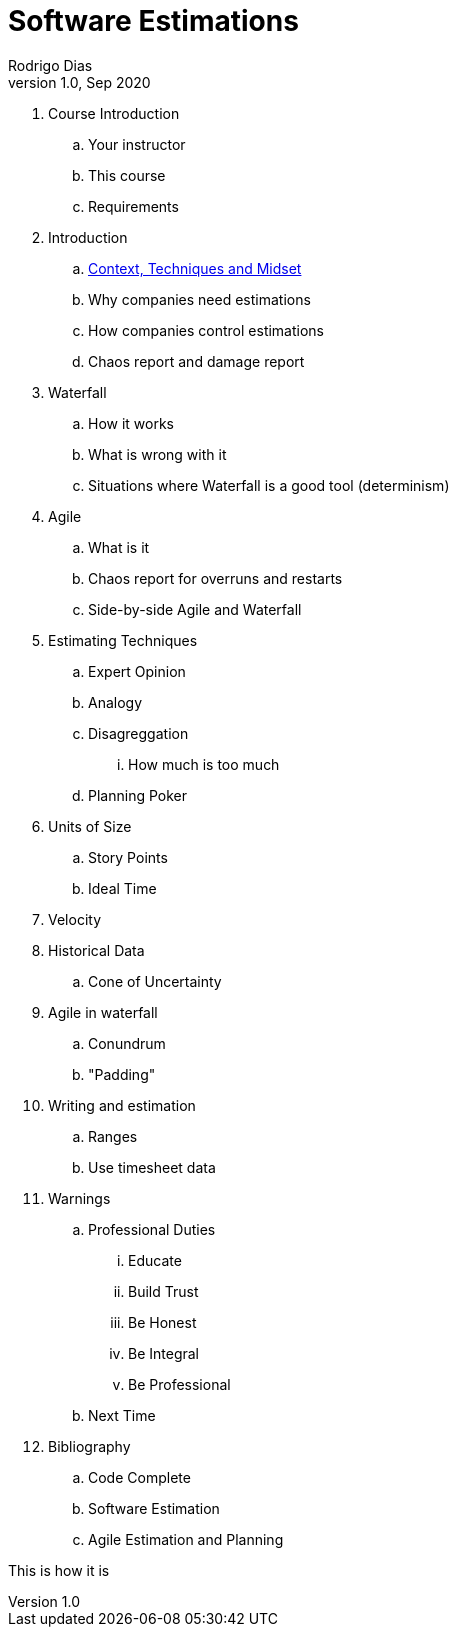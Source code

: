 Software Estimations
====================
Rodrigo Dias
v1.0, Sep 2020
:doctype: book


[role="incremental"]
. Course Introduction
   .. Your instructor
   .. This course
   .. Requirements
. Introduction
    .. link:context-technique-mindset.asciidoc[Context, Techniques and Midset]
    .. Why companies need estimations
    .. How companies control estimations
    .. Chaos report and damage report
. Waterfall
    .. How it works
    .. What is wrong with it
    .. Situations where Waterfall is a good tool (determinism)
. Agile 
    .. What is it
    .. Chaos report for overruns and restarts
    .. Side-by-side Agile and Waterfall
. Estimating Techniques
    .. Expert Opinion
    .. Analogy
    .. Disagreggation
        ... How much is too much
    .. Planning Poker
. Units of Size
    .. Story Points
    .. Ideal Time
. Velocity 
. Historical Data
    .. Cone of Uncertainty
. Agile in waterfall 
    .. Conundrum
    .. "Padding"
. Writing and estimation
    .. Ranges
    .. Use timesheet data
. Warnings
    .. Professional Duties
        ... Educate
        ... Build Trust
        ... Be Honest
        ... Be Integral 
        ... Be Professional
    .. Next Time
. Bibliography
    .. Code Complete
    .. Software Estimation
    .. Agile Estimation and Planning


This is how it is





